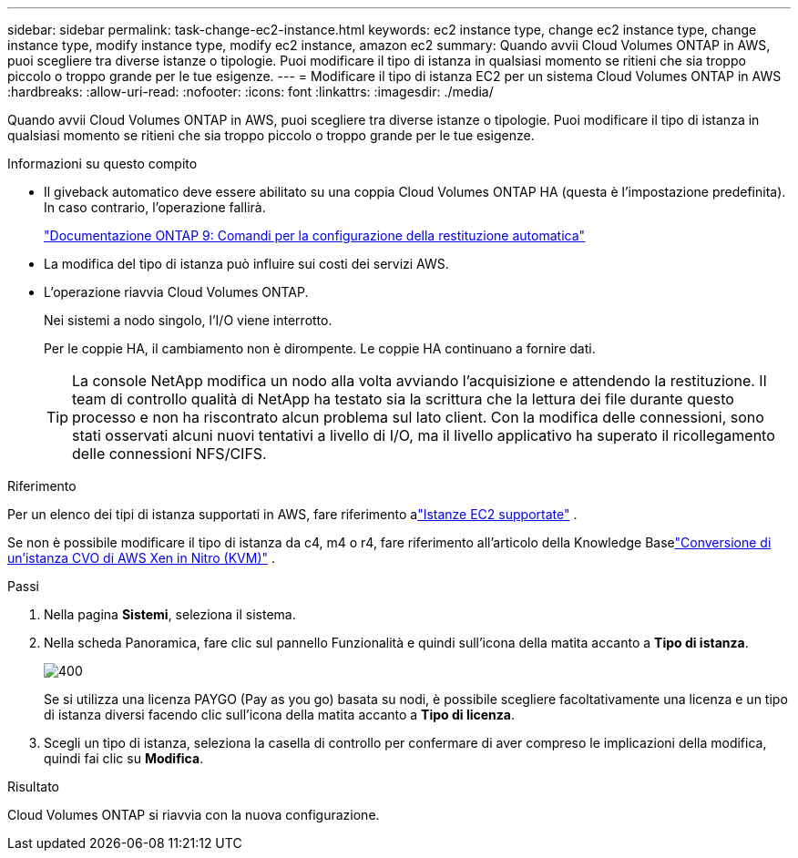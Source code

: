 ---
sidebar: sidebar 
permalink: task-change-ec2-instance.html 
keywords: ec2 instance type, change ec2 instance type, change instance type, modify instance type, modify ec2 instance, amazon ec2 
summary: Quando avvii Cloud Volumes ONTAP in AWS, puoi scegliere tra diverse istanze o tipologie.  Puoi modificare il tipo di istanza in qualsiasi momento se ritieni che sia troppo piccolo o troppo grande per le tue esigenze. 
---
= Modificare il tipo di istanza EC2 per un sistema Cloud Volumes ONTAP in AWS
:hardbreaks:
:allow-uri-read: 
:nofooter: 
:icons: font
:linkattrs: 
:imagesdir: ./media/


[role="lead"]
Quando avvii Cloud Volumes ONTAP in AWS, puoi scegliere tra diverse istanze o tipologie.  Puoi modificare il tipo di istanza in qualsiasi momento se ritieni che sia troppo piccolo o troppo grande per le tue esigenze.

.Informazioni su questo compito
* Il giveback automatico deve essere abilitato su una coppia Cloud Volumes ONTAP HA (questa è l'impostazione predefinita).  In caso contrario, l'operazione fallirà.
+
http://docs.netapp.com/ontap-9/topic/com.netapp.doc.dot-cm-hacg/GUID-3F50DE15-0D01-49A5-BEFD-D529713EC1FA.html["Documentazione ONTAP 9: Comandi per la configurazione della restituzione automatica"^]

* La modifica del tipo di istanza può influire sui costi dei servizi AWS.
* L'operazione riavvia Cloud Volumes ONTAP.
+
Nei sistemi a nodo singolo, l'I/O viene interrotto.

+
Per le coppie HA, il cambiamento non è dirompente.  Le coppie HA continuano a fornire dati.

+

TIP: La console NetApp modifica un nodo alla volta avviando l'acquisizione e attendendo la restituzione.  Il team di controllo qualità di NetApp ha testato sia la scrittura che la lettura dei file durante questo processo e non ha riscontrato alcun problema sul lato client.  Con la modifica delle connessioni, sono stati osservati alcuni nuovi tentativi a livello di I/O, ma il livello applicativo ha superato il ricollegamento delle connessioni NFS/CIFS.



.Riferimento
Per un elenco dei tipi di istanza supportati in AWS, fare riferimento alink:https://docs.netapp.com/us-en/cloud-volumes-ontap-relnotes/reference-configs-aws.html#supported-ec2-compute["Istanze EC2 supportate"^] .

Se non è possibile modificare il tipo di istanza da c4, m4 o r4, fare riferimento all'articolo della Knowledge Baselink:https://kb.netapp.com/Cloud/Cloud_Volumes_ONTAP/Converting_an_AWS_Xen_CVO_instance_to_Nitro_(KVM)["Conversione di un'istanza CVO di AWS Xen in Nitro (KVM)"^] .

.Passi
. Nella pagina *Sistemi*, seleziona il sistema.
. Nella scheda Panoramica, fare clic sul pannello Funzionalità e quindi sull'icona della matita accanto a *Tipo di istanza*.
+
image::screenshot_features_instance_type.png[400]

+
Se si utilizza una licenza PAYGO (Pay as you go) basata su nodi, è possibile scegliere facoltativamente una licenza e un tipo di istanza diversi facendo clic sull'icona della matita accanto a *Tipo di licenza*.

. Scegli un tipo di istanza, seleziona la casella di controllo per confermare di aver compreso le implicazioni della modifica, quindi fai clic su *Modifica*.


.Risultato
Cloud Volumes ONTAP si riavvia con la nuova configurazione.
